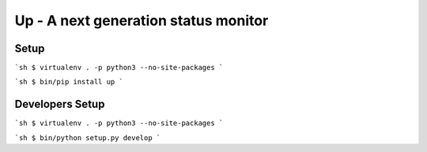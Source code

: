 Up - A next generation status monitor
=====================================

Setup
-----

```sh
$ virtualenv . -p python3 --no-site-packages
```

```sh
$ bin/pip install up
```


Developers Setup
----------------

```sh
$ virtualenv . -p python3 --no-site-packages
```

```sh
$ bin/python setup.py develop
```
